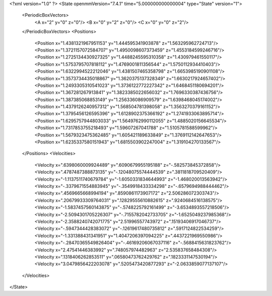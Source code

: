 <?xml version="1.0" ?>
<State openmmVersion="7.4.1" time="5.000000000000004" type="State" version="1">
	<PeriodicBoxVectors>
		<A x="2" y="0" z="0"/>
		<B x="0" y="2" z="0"/>
		<C x="0" y="0" z="2"/>
	</PeriodicBoxVectors>
	<Positions>
		<Position x="1.4381321967951153" y="1.444595341903878" z="1.563295962724713"/>
		<Position x="1.3721157072584707" y="1.4950098607373459" z="1.4553184599246716"/>
		<Position x="1.2725134430927325" y="1.4488245595310358" z="1.430979461550117"/>
		<Position x="1.5753795707818112" y="1.4769001811356544" z="1.5750112934410403"/>
		<Position x="1.6322994522212046" y="1.4381507465358798" z="1.6653985190901108"/>
		<Position x="1.3573734435018867" y="1.3620375137328349" z="1.6630217924657402"/>
		<Position x="1.2493305310541023" y="1.3736122772227342" z="1.6468451180694201"/>
		<Position x="1.367281267913841" y="1.3823385022656032" z="1.7696330387436756"/>
		<Position x="1.387385068853149" y="1.256336086909579" z="1.6398468045174002"/>
		<Position x="1.4379126240957312" y="1.568504781398058" z="1.3563270379161152"/>
		<Position x="1.3795456126595396" y="1.6128902375366192" z="1.2741933063895714"/>
		<Position x="1.6295757944803033" y="1.5649762990112055" z="1.4885020156645534"/>
		<Position x="1.7317853755218493" y="1.59607267041788" z="1.5105781588599962"/>
		<Position x="1.5679323475362485" y="1.605421189633849" z="1.3769112142647653"/>
		<Position x="1.6235337580151943" y="1.6815503902247004" z="1.319104270133567"/>
	</Positions>
	<Velocities>
		<Velocity x=".6398060009924489" y=".6090679955195188" z="-.582573845372858"/>
		<Velocity x=".4787487388873135" y="-.12048075574444539" z=".3811818709520409"/>
		<Velocity x="-1.1137511740679784" y="-1.6050331834644993" z="-1.468020013563942"/>
		<Velocity x="-.3379671554883945" y="-.3549918433334298" z="-.6579694988444462"/>
		<Velocity x=".4569665668994194" y=".8590861173907172" z="2.506286072303743"/>
		<Velocity x=".20679933309764031" y=".12829555610882615" z=".9240684516138575"/>
		<Velocity x="-1.5837457560143875" y="-.5748225792161499" z="-3.6534893557218506"/>
		<Velocity x="-2.5094301705226307" y="-.7155782042733705" z="-1.6525049237985368"/>
		<Velocity x="-2.3588240742071775" y="2.51996557743972" z=".15193406917046737"/>
		<Velocity x="-.5947344428383072" y="-.12619617480735812" z=".5917124822534259"/>
		<Velocity x="-1.331388431341951" y="1.4047206397094225" z=".4437221969550986"/>
		<Velocity x="-.28470365549826404" y="-.46169206067037116" z="-.5688415631823762"/>
		<Velocity x="2.47541446383992" y=".748057974482963" z="2.535837658484308"/>
		<Velocity x=".1318406262853511" y=".06580473762429762" z=".1823331147530194"/>
		<Velocity x="3.0479856422203078" y=".5205473420877293" z="-2.0633859077137107"/>
	</Velocities>
</State>
